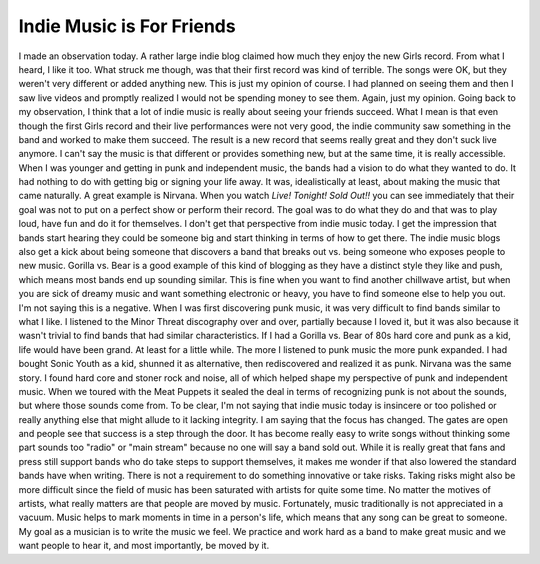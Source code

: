 Indie Music is For Friends
##########################

I made an observation today. A rather large indie blog claimed how much
they enjoy the new Girls record. From what I heard, I like it too. What
struck me though, was that their first record was kind of terrible. The
songs were OK, but they weren't very different or added anything new.
This is just my opinion of course. I had planned on seeing them and then
I saw live videos and promptly realized I would not be spending money to
see them. Again, just my opinion.
Going back to my observation, I think that a lot of indie music is
really about seeing your friends succeed. What I mean is that even
though the first Girls record and their live performances were not very
good, the indie community saw something in the band and worked to make
them succeed. The result is a new record that seems really great and
they don't suck live anymore. I can't say the music is that different or
provides something new, but at the same time, it is really accessible.
When I was younger and getting in punk and independent music, the bands
had a vision to do what they wanted to do. It had nothing to do with
getting big or signing your life away. It was, idealistically at least,
about making the music that came naturally. A great example is Nirvana.
When you watch *Live! Tonight! Sold Out!!* you can see immediately that
their goal was not to put on a perfect show or perform their record. The
goal was to do what they do and that was to play loud, have fun and do
it for themselves.
I don't get that perspective from indie music today. I get the
impression that bands start hearing they could be someone big and start
thinking in terms of how to get there. The indie music blogs also get a
kick about being someone that discovers a band that breaks out vs. being
someone who exposes people to new music. Gorilla vs. Bear is a good
example of this kind of blogging as they have a distinct style they like
and push, which means most bands end up sounding similar. This is fine
when you want to find another chillwave artist, but when you are sick of
dreamy music and want something electronic or heavy, you have to find
someone else to help you out.
I'm not saying this is a negative. When I was first discovering punk
music, it was very difficult to find bands similar to what I like. I
listened to the Minor Threat discography over and over, partially
because I loved it, but it was also because it wasn't trivial to find
bands that had similar characteristics. If I had a Gorilla vs. Bear of
80s hard core and punk as a kid, life would have been grand.
At least for a little while.
The more I listened to punk music the more punk expanded. I had bought
Sonic Youth as a kid, shunned it as alternative, then rediscovered and
realized it as punk. Nirvana was the same story. I found hard core and
stoner rock and noise, all of which helped shape my perspective of punk
and independent music. When we toured with the Meat Puppets it sealed
the deal in terms of recognizing punk is not about the sounds, but where
those sounds come from.
To be clear, I'm not saying that indie music today is insincere or too
polished or really anything else that might allude to it lacking
integrity. I am saying that the focus has changed. The gates are open
and people see that success is a step through the door. It has become
really easy to write songs without thinking some part sounds too "radio"
or "main stream" because no one will say a band sold out. While it is
really great that fans and press still support bands who do take steps
to support themselves, it makes me wonder if that also lowered the
standard bands have when writing. There is not a requirement to do
something innovative or take risks. Taking risks might also be more
difficult since the field of music has been saturated with artists for
quite some time.
No matter the motives of artists, what really matters are that people
are moved by music. Fortunately, music traditionally is not appreciated
in a vacuum. Music helps to mark moments in time in a person's life,
which means that any song can be great to someone. My goal as a musician
is to write the music we feel. We practice and work hard as a band to
make great music and we want people to hear it, and most importantly, be
moved by it.


.. author:: default
.. categories:: music
.. tags:: music
.. comments::
